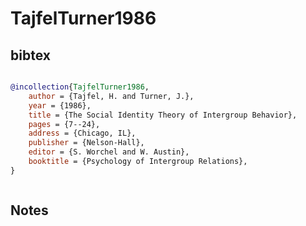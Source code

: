 * TajfelTurner1986




** bibtex

#+NAME: bibtex
#+BEGIN_SRC bibtex

@incollection{TajfelTurner1986,
    author = {Tajfel, H. and Turner, J.},
    year = {1986},
    title = {The Social Identity Theory of Intergroup Behavior},
    pages = {7--24},
    address = {Chicago, IL},
    publisher = {Nelson-Hall},
    editor = {S. Worchel and W. Austin},
    booktitle = {Psychology of Intergroup Relations},
}


#+END_SRC




** Notes

